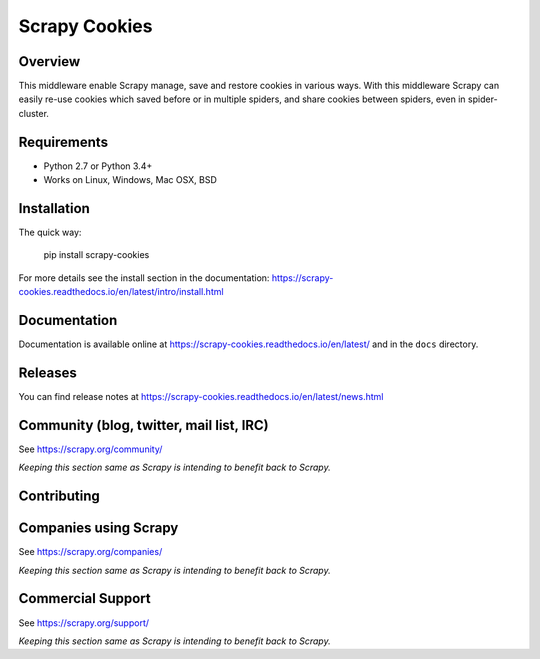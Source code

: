 ==============
Scrapy Cookies
==============

.. image:: https://img.shields.io/pypi/v/scrapy-cookies.svg
   :target: https://pypi.python.org/pypi/scrapy-cookies
   :alt: PyPI

.. image:: https://img.shields.io/pypi/pyversions/scrapy-cookies.svg
   :target: https://pypi.python.org/pypi/scrapy-cookies
   :alt: PyPI - Python Version

.. image:: https://img.shields.io/travis/grammy-jiang/scrapy-cookies/master.svg
   :target: http://travis-ci.org/grammy-jiang/scrapy-cookies
   :alt: Travis branch

.. image:: https://img.shields.io/pypi/wheel/scrapy-cookies.svg
   :target: https://pypi.python.org/pypi/scrapy-cookies
   :alt: PyPI - Wheel

.. image:: https://img.shields.io/codecov/c/github/grammy-jiang/scrapy-cookies/master.svg
   :target: http://codecov.io/github/grammy-jiang/scrapy-cookies?branch=master
   :alt: Codecov branch

Overview
========

This middleware enable Scrapy manage, save and restore cookies in various ways.
With this middleware Scrapy can easily re-use cookies which saved before or
in multiple spiders, and share cookies between spiders, even in spider-cluster.

Requirements
============

* Python 2.7 or Python 3.4+
* Works on Linux, Windows, Mac OSX, BSD

Installation
============

The quick way:

   pip install scrapy-cookies

For more details see the install section in the documentation:
https://scrapy-cookies.readthedocs.io/en/latest/intro/install.html

Documentation
=============

Documentation is available online at
https://scrapy-cookies.readthedocs.io/en/latest/ and in the ``docs`` directory.

Releases
========

You can find release notes at
https://scrapy-cookies.readthedocs.io/en/latest/news.html

Community (blog, twitter, mail list, IRC)
=========================================

See https://scrapy.org/community/

*Keeping this section same as Scrapy is intending to benefit back to Scrapy.*

Contributing
============

Companies using Scrapy
======================

See https://scrapy.org/companies/

*Keeping this section same as Scrapy is intending to benefit back to Scrapy.*

Commercial Support
==================

See https://scrapy.org/support/

*Keeping this section same as Scrapy is intending to benefit back to Scrapy.*
